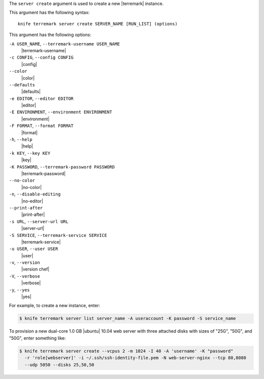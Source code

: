 .. The contents of this file are included in multiple topics.
.. This file describes a command or a sub-command for Knife.
.. This file should not be changed in a way that hinders its ability to appear in multiple documentation sets.


The ``server create`` argument is used to create a new |terremark| instance.

This argument has the following syntax::

   knife terremark server create SERVER_NAME [RUN_LIST] (options)

This argument has the following options:

``-A USER_NAME``, ``--terremark-username USER_NAME``
   |terremark-username|

``-c CONFIG``, ``--config CONFIG``
   |config|

``--color``
   |color|

``--defaults``
   |defaults|

``-e EDITOR``, ``--editor EDITOR``
   |editor|

``-E ENVIRONMENT``, ``--environment ENVIRONMENT``
   |environment|

``-F FORMAT``, ``--format FORMAT``
   |format|

``-h``, ``--help``
   |help|

``-k KEY``, ``--key KEY``
   |key|

``-K PASSWORD``, ``--terremark-password PASSWORD``
   |terremark-password|

``--no-color``
   |no-color|

``-n``, ``--disable-editing``
   |no-editor|

``--print-after``
   |print-after|

``-s URL``, ``--server-url URL``
   |server-url|

``-S SERVICE``, ``--terremark-service SERVICE``
   |terremark-service|

``-u USER``, ``--user USER``
   |user|

``-v``, ``--version``
   |version chef|

``-V``, ``--verbose``
   |verbose|

``-y``, ``--yes``
   |yes|

For example, to create a new instance, enter:

.. code-block:: bash

   $ knife terremark server list server_name -A useraccount -K password -S service_name

To provision a new dual-core 1.0 GB |ubuntu| 10.04 web server with three attached disks with sizes of "25G", "50G", and "50G", enter something like:

.. code-block:: bash

   $ knife terremark server create --vcpus 2 -m 1024 -I 40 -A 'username' -K "password" 
     -r 'role[webserver]' -i ~/.ssh/ssh-identity-file.pem -N web-server-nginx --tcp 80,8080 
     --udp 5050 --disks 25,50,50




